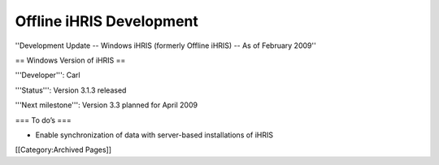 Offline iHRIS Development
=========================

''Development Update -- Windows iHRIS (formerly Offline iHRIS) -- As of February 2009''

== Windows Version of iHRIS ==

'''Developer''': Carl

'''Status''': Version 3.1.3 released

'''Next milestone''': Version 3.3 planned for April 2009



=== To do’s ===


* Enable synchronization of data with server-based installations of iHRIS
[[Category:Archived Pages]]
